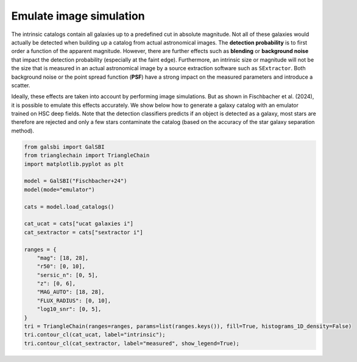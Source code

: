 Emulate image simulation
============================

The intrinsic catalogs contain all galaxies up to a predefined cut in absolute magnitude.
Not all of these galaxies would actually be detected when building up a catalog from
actual astronomical images. The **detection probability** is to first
order a function of the apparent magnitude. However, there are further
effects such as **blending** or **background noise** that impact the
detection probability (especially at the faint edge). Furthermore, an
intrinsic size or magnitude will not be the size that is measured in
an actual astronomical image by a source extraction software such as
``SExtractor``. Both background noise or the point spread function
(**PSF**) have a strong impact on the measured parameters and introduce
a scatter.

Ideally, these effects are taken into account by performing image
simulations. But as shown in Fischbacher et al. (2024), it
is possible to emulate this effects accurately. We show below how to
generate a galaxy catalog with an emulator trained on HSC deep fields.
Note that the detection classifiers predicts if an object is detected as
a galaxy, most stars are therefore are rejected and only a few stars
contaminate the catalog (based on the accuracy of the star galaxy
separation method).

.. code:: python

    from galsbi import GalSBI
    from trianglechain import TriangleChain
    import matplotlib.pyplot as plt

    model = GalSBI("Fischbacher+24")
    model(mode="emulator")

    cats = model.load_catalogs()

    cat_ucat = cats["ucat galaxies i"]
    cat_sextractor = cats["sextractor i"]

    ranges = {
        "mag": [18, 28],
        "r50": [0, 10],
        "sersic_n": [0, 5],
        "z": [0, 6],
        "MAG_AUTO": [18, 28],
        "FLUX_RADIUS": [0, 10],
        "log10_snr": [0, 5],
    }
    tri = TriangleChain(ranges=ranges, params=list(ranges.keys()), fill=True, histograms_1D_density=False)
    tri.contour_cl(cat_ucat, label="intrinsic");
    tri.contour_cl(cat_sextractor, label="measured", show_legend=True);

.. image:: figures/output_26_2.png
